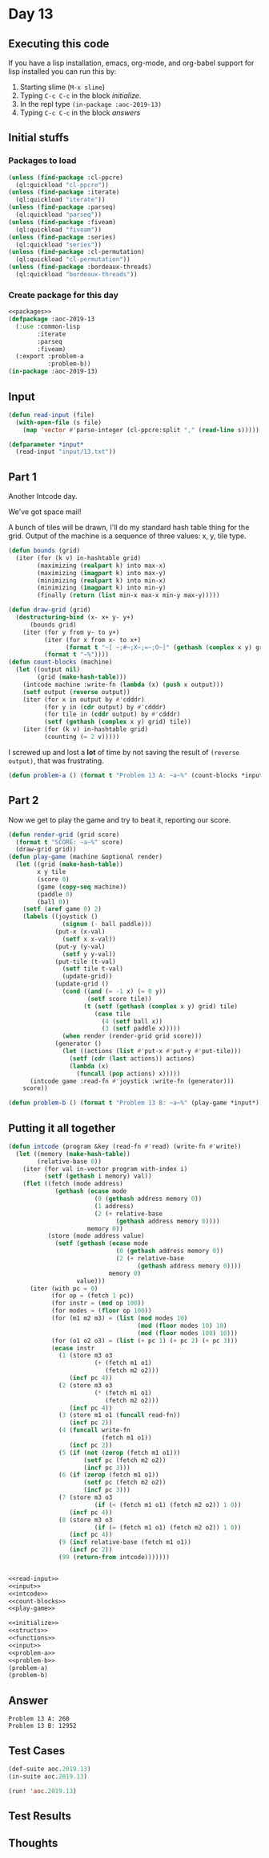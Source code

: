 #+STARTUP: indent contents
#+OPTIONS: num:nil toc:nil
* Day 13
** Executing this code
If you have a lisp installation, emacs, org-mode, and org-babel
support for lisp installed you can run this by:
1. Starting slime (=M-x slime=)
2. Typing =C-c C-c= in the block [[initialize][initialize]].
3. In the repl type =(in-package :aoc-2019-13)=
4. Typing =C-c C-c= in the block [[answers][answers]]
** Initial stuffs
*** Packages to load
#+NAME: packages
#+BEGIN_SRC lisp :results silent
  (unless (find-package :cl-ppcre)
    (ql:quickload "cl-ppcre"))
  (unless (find-package :iterate)
    (ql:quickload "iterate"))
  (unless (find-package :parseq)
    (ql:quickload "parseq"))
  (unless (find-package :fiveam)
    (ql:quickload "fiveam"))
  (unless (find-package :series)
    (ql:quickload "series"))
  (unless (find-package :cl-permutation)
    (ql:quickload "cl-permutation"))
  (unless (find-package :bordeaux-threads)
    (ql:quickload "bordeaux-threads"))
#+END_SRC
*** Create package for this day
#+NAME: initialize
#+BEGIN_SRC lisp :noweb yes :results silent
  <<packages>>
  (defpackage :aoc-2019-13
    (:use :common-lisp
          :iterate
          :parseq
          :fiveam)
    (:export :problem-a
             :problem-b))
  (in-package :aoc-2019-13)
#+END_SRC
** Input
#+NAME: read-input
#+BEGIN_SRC lisp :results silent
    (defun read-input (file)
      (with-open-file (s file)
        (map 'vector #'parse-integer (cl-ppcre:split "," (read-line s)))))
#+END_SRC
#+NAME: input
#+BEGIN_SRC lisp :noweb yes :results silent
  (defparameter *input*
    (read-input "input/13.txt"))
#+END_SRC
** Part 1
Another Intcode day.

We've got space mail!

A bunch of tiles will be drawn, I'll do my standard hash table thing
for the grid. Output of the machine is a sequence of three values: x,
y, tile type.
#+NAME: count-blocks
#+BEGIN_SRC lisp :noweb yes :results silent
  (defun bounds (grid)
    (iter (for (k v) in-hashtable grid)
          (maximizing (realpart k) into max-x)
          (maximizing (imagpart k) into max-y)
          (minimizing (realpart k) into min-x)
          (minimizing (imagpart k) into min-y)
          (finally (return (list min-x max-x min-y max-y)))))

  (defun draw-grid (grid)
    (destructuring-bind (x- x+ y- y+)
        (bounds grid)
      (iter (for y from y- to y+)
            (iter (for x from x- to x+)
                  (format t "~[ ~;#~;X~;=~;O~]" (gethash (complex x y) grid 0)))
            (format t "~%"))))
  (defun count-blocks (machine)
    (let ((output nil)
          (grid (make-hash-table)))
      (intcode machine :write-fn (lambda (x) (push x output)))
      (setf output (reverse output))
      (iter (for x in output by #'cdddr)
            (for y in (cdr output) by #'cdddr)
            (for tile in (cddr output) by #'cdddr)
            (setf (gethash (complex x y) grid) tile))
      (iter (for (k v) in-hashtable grid)
            (counting (= 2 v)))))
#+END_SRC
I screwed up and lost a *lot* of time by not saving the result of
=(reverse output)=, that was frustrating.
#+NAME: problem-a
#+BEGIN_SRC lisp :noweb yes :results silent
  (defun problem-a () (format t "Problem 13 A: ~a~%" (count-blocks *input*)))
#+END_SRC
** Part 2
Now we get to play the game and try to beat it, reporting our
score.
#+NAME: play-game
#+BEGIN_SRC lisp :noweb yes :results silent
  (defun render-grid (grid score)
    (format t "SCORE: ~a~%" score)
    (draw-grid grid))
  (defun play-game (machine &optional render)
    (let ((grid (make-hash-table))
          x y tile
          (score 0)
          (game (copy-seq machine))
          (paddle 0)
          (ball 0))
      (setf (aref game 0) 2)
      (labels ((joystick ()
                 (signum (- ball paddle)))
               (put-x (x-val)
                 (setf x x-val))
               (put-y (y-val)
                 (setf y y-val))
               (put-tile (t-val)
                 (setf tile t-val)
                 (update-grid))
               (update-grid ()
                 (cond ((and (= -1 x) (= 0 y))
                        (setf score tile))
                       (t (setf (gethash (complex x y) grid) tile)
                          (case tile
                            (4 (setf ball x))
                            (3 (setf paddle x)))))
                 (when render (render-grid grid score)))
               (generator ()
                 (let ((actions (list #'put-x #'put-y #'put-tile)))
                   (setf (cdr (last actions)) actions)
                   (lambda (x)
                     (funcall (pop actions) x)))))
        (intcode game :read-fn #'joystick :write-fn (generator)))
      score))
#+END_SRC
#+NAME: problem-b
#+BEGIN_SRC lisp :noweb yes :results silent
  (defun problem-b () (format t "Problem 13 B: ~a~%" (play-game *input*)))
#+END_SRC
** Putting it all together
#+NAME: intcode
#+BEGIN_SRC lisp :noweb yes :results silent
  (defun intcode (program &key (read-fn #'read) (write-fn #'write))
    (let ((memory (make-hash-table))
          (relative-base 0))
      (iter (for val in-vector program with-index i)
            (setf (gethash i memory) val))
      (flet ((fetch (mode address)
               (gethash (ecase mode
                          (0 (gethash address memory 0))
                          (1 address)
                          (2 (+ relative-base
                                (gethash address memory 0))))
                        memory 0))
             (store (mode address value)
               (setf (gethash (ecase mode
                                (0 (gethash address memory 0))
                                (2 (+ relative-base
                                      (gethash address memory 0))))
                              memory 0)
                     value)))
        (iter (with pc = 0)
              (for op = (fetch 1 pc))
              (for instr = (mod op 100))
              (for modes = (floor op 100))
              (for (m1 m2 m3) = (list (mod modes 10)
                                      (mod (floor modes 10) 10)
                                      (mod (floor modes 100) 10)))
              (for (o1 o2 o3) = (list (+ pc 1) (+ pc 2) (+ pc 3)))
              (ecase instr
                (1 (store m3 o3
                          (+ (fetch m1 o1)
                             (fetch m2 o2)))
                   (incf pc 4))
                (2 (store m3 o3
                          (* (fetch m1 o1)
                             (fetch m2 o2)))
                   (incf pc 4))
                (3 (store m1 o1 (funcall read-fn))
                   (incf pc 2))
                (4 (funcall write-fn
                            (fetch m1 o1))
                   (incf pc 2))
                (5 (if (not (zerop (fetch m1 o1)))
                       (setf pc (fetch m2 o2))
                       (incf pc 3)))
                (6 (if (zerop (fetch m1 o1))
                       (setf pc (fetch m2 o2))
                       (incf pc 3)))
                (7 (store m3 o3
                          (if (< (fetch m1 o1) (fetch m2 o2)) 1 0))
                   (incf pc 4))
                (8 (store m3 o3
                          (if (= (fetch m1 o1) (fetch m2 o2)) 1 0))
                   (incf pc 4))
                (9 (incf relative-base (fetch m1 o1))
                   (incf pc 2))
                (99 (return-from intcode)))))))
#+END_SRC

#+NAME: structs
#+BEGIN_SRC lisp :noweb yes :results silent

#+END_SRC
#+NAME: functions
#+BEGIN_SRC lisp :noweb yes :results silent
  <<read-input>>
  <<input>>
  <<intcode>>
  <<count-blocks>>
  <<play-game>>
#+END_SRC
#+NAME: answers
#+BEGIN_SRC lisp :results output :exports both :noweb yes :tangle 2019.13.lisp
  <<initialize>>
  <<structs>>
  <<functions>>
  <<input>>
  <<problem-a>>
  <<problem-b>>
  (problem-a)
  (problem-b)
#+END_SRC
** Answer
#+RESULTS: answers
: Problem 13 A: 260
: Problem 13 B: 12952
** Test Cases
#+NAME: test-cases
#+BEGIN_SRC lisp :results output :exports both
  (def-suite aoc.2019.13)
  (in-suite aoc.2019.13)

  (run! 'aoc.2019.13)
#+END_SRC
** Test Results
#+RESULTS: test-cases
** Thoughts
